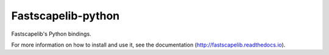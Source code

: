 Fastscapelib-python
===================

Fastscapelib's Python bindings.

For more information on how to install and use it, see the
documentation (http://fastscapelib.readthedocs.io).
